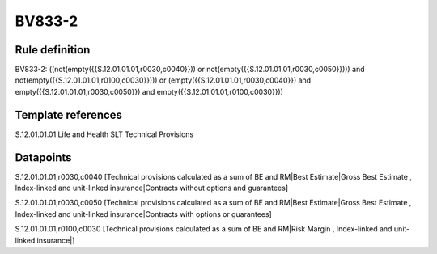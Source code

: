 =======
BV833-2
=======

Rule definition
---------------

BV833-2: ((not(empty({{S.12.01.01.01,r0030,c0040}})) or not(empty({{S.12.01.01.01,r0030,c0050}}))) and not(empty({{S.12.01.01.01,r0100,c0030}}))) or (empty({{S.12.01.01.01,r0030,c0040}}) and empty({{S.12.01.01.01,r0030,c0050}}) and empty({{S.12.01.01.01,r0100,c0030}}))


Template references
-------------------

S.12.01.01.01 Life and Health SLT Technical Provisions


Datapoints
----------

S.12.01.01.01,r0030,c0040 [Technical provisions calculated as a sum of BE and RM|Best Estimate|Gross Best Estimate , Index-linked and unit-linked insurance|Contracts without options and guarantees]

S.12.01.01.01,r0030,c0050 [Technical provisions calculated as a sum of BE and RM|Best Estimate|Gross Best Estimate , Index-linked and unit-linked insurance|Contracts with options or guarantees]

S.12.01.01.01,r0100,c0030 [Technical provisions calculated as a sum of BE and RM|Risk Margin , Index-linked and unit-linked insurance|]



